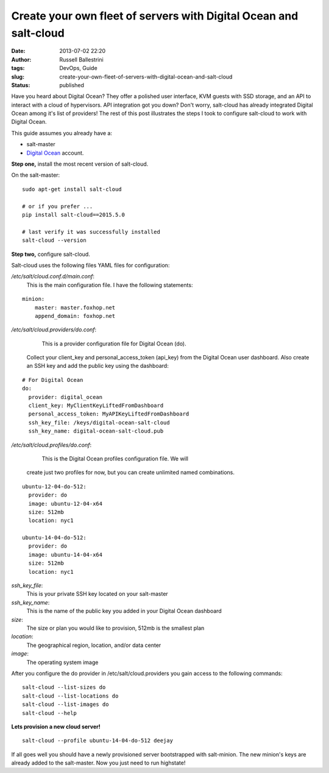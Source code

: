 Create your own fleet of servers with Digital Ocean and salt-cloud
##################################################################
:date: 2013-07-02 22:20
:author: Russell Ballestrini
:tags: DevOps, Guide
:slug: create-your-own-fleet-of-servers-with-digital-ocean-and-salt-cloud
:status: published

Have you heard about Digital Ocean?
They offer a polished user interface, KVM guests with SSD storage, and an API to interact with a cloud of hypervisors.
API integration got you down?
Don't worry, salt-cloud has already integrated Digital Ocean among it's list of providers!
The rest of this post illustrates the steps I took to configure salt-cloud to work with Digital Ocean.

This guide assumes you already have a: 

* salt-master
* `Digital Ocean <https://www.digitalocean.com/?refcode=27e015299dc7%20>`__ account.

**Step one,** install the most recent version of salt-cloud.

On the salt-master:

::

    sudo apt-get install salt-cloud

    # or if you prefer ...
    pip install salt-cloud==2015.5.0

    # last verify it was successfully installed
    salt-cloud --version


**Step two,** configure salt-cloud.

Salt-cloud uses the following files YAML files for configuration:

*/etc/salt/cloud.conf.d/main.conf*:
 This is the main configuration file. I have the following statements:

::

    minion:
        master: master.foxhop.net
        append_domain: foxhop.net

*/etc/salt/cloud.providers/do.conf*:
     This is a provider configuration file for Digital Ocean (do).
  Collect your client\_key and personal\_access\_token (api\_key) from
  the Digital Ocean user dashboard. Also create an SSH key and add the
  public key using the dashboard:

::

    # For Digital Ocean
    do:
      provider: digital_ocean
      client_key: MyClientKeyLiftedFromDashboard
      personal_access_token: MyAPIKeyLiftedFromDashboard
      ssh_key_file: /keys/digital-ocean-salt-cloud
      ssh_key_name: digital-ocean-salt-cloud.pub

*/etc/salt/cloud.profiles/do.conf*:
     This is the Digital Ocean profiles configuration file. We will
  create just two profiles for now, but you can create unlimited named
  combinations.

::

    ubuntu-12-04-do-512:
      provider: do
      image: ubuntu-12-04-x64
      size: 512mb
      location: nyc1

    ubuntu-14-04-do-512:
      provider: do
      image: ubuntu-14-04-x64
      size: 512mb
      location: nyc1

*ssh\_key\_file*:
     This is your private SSH key located on your salt-master

*ssh\_key\_name*:
     This is the name of the public key you added in your Digital Ocean dashboard

*size*:
     The size or plan you would like to provision, 512mb is the smallest plan

*location*:
     The geographical region, location, and/or data center

*image*:
     The operating system image

After you configure the do provider in /etc/salt/cloud.providers you
gain access to the following commands::

    salt-cloud --list-sizes do
    salt-cloud --list-locations do
    salt-cloud --list-images do
    salt-cloud --help


**Lets provision a new cloud server!**

::

    salt-cloud --profile ubuntu-14-04-do-512 deejay

If all goes well you should have a newly provisioned server bootstrapped
with salt-minion. The new minion's keys are already added to the
salt-master. Now you just need to run highstate!
